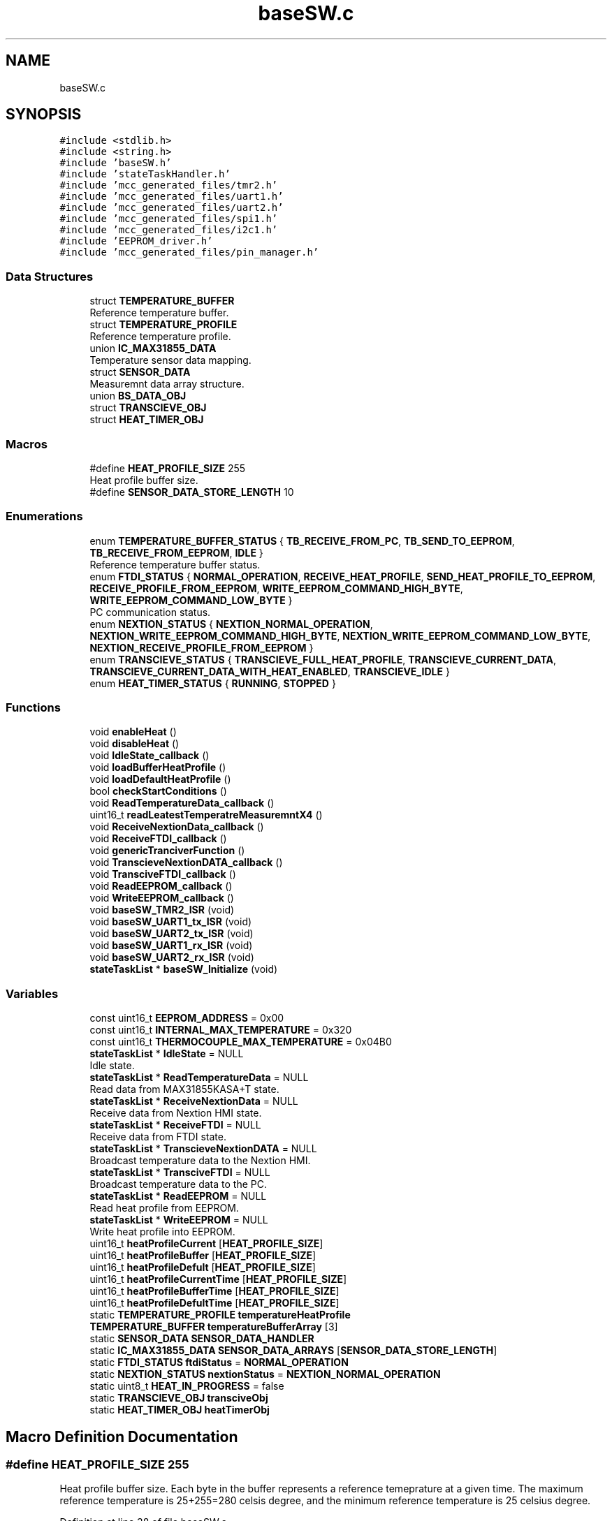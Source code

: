 .TH "baseSW.c" 3 "Mon Apr 5 2021" "Version 1.0" "Reflow Oven firmware" \" -*- nroff -*-
.ad l
.nh
.SH NAME
baseSW.c
.SH SYNOPSIS
.br
.PP
\fC#include <stdlib\&.h>\fP
.br
\fC#include <string\&.h>\fP
.br
\fC#include 'baseSW\&.h'\fP
.br
\fC#include 'stateTaskHandler\&.h'\fP
.br
\fC#include 'mcc_generated_files/tmr2\&.h'\fP
.br
\fC#include 'mcc_generated_files/uart1\&.h'\fP
.br
\fC#include 'mcc_generated_files/uart2\&.h'\fP
.br
\fC#include 'mcc_generated_files/spi1\&.h'\fP
.br
\fC#include 'mcc_generated_files/i2c1\&.h'\fP
.br
\fC#include 'EEPROM_driver\&.h'\fP
.br
\fC#include 'mcc_generated_files/pin_manager\&.h'\fP
.br

.SS "Data Structures"

.in +1c
.ti -1c
.RI "struct \fBTEMPERATURE_BUFFER\fP"
.br
.RI "Reference temperature buffer\&. "
.ti -1c
.RI "struct \fBTEMPERATURE_PROFILE\fP"
.br
.RI "Reference temperature profile\&. "
.ti -1c
.RI "union \fBIC_MAX31855_DATA\fP"
.br
.RI "Temperature sensor data mapping\&. "
.ti -1c
.RI "struct \fBSENSOR_DATA\fP"
.br
.RI "Measuremnt data array structure\&. "
.ti -1c
.RI "union \fBBS_DATA_OBJ\fP"
.br
.ti -1c
.RI "struct \fBTRANSCIEVE_OBJ\fP"
.br
.ti -1c
.RI "struct \fBHEAT_TIMER_OBJ\fP"
.br
.in -1c
.SS "Macros"

.in +1c
.ti -1c
.RI "#define \fBHEAT_PROFILE_SIZE\fP   255"
.br
.RI "Heat profile buffer size\&. "
.ti -1c
.RI "#define \fBSENSOR_DATA_STORE_LENGTH\fP   10"
.br
.in -1c
.SS "Enumerations"

.in +1c
.ti -1c
.RI "enum \fBTEMPERATURE_BUFFER_STATUS\fP { \fBTB_RECEIVE_FROM_PC\fP, \fBTB_SEND_TO_EEPROM\fP, \fBTB_RECEIVE_FROM_EEPROM\fP, \fBIDLE\fP }"
.br
.RI "Reference temperature buffer status\&. "
.ti -1c
.RI "enum \fBFTDI_STATUS\fP { \fBNORMAL_OPERATION\fP, \fBRECEIVE_HEAT_PROFILE\fP, \fBSEND_HEAT_PROFILE_TO_EEPROM\fP, \fBRECEIVE_PROFILE_FROM_EEPROM\fP, \fBWRITE_EEPROM_COMMAND_HIGH_BYTE\fP, \fBWRITE_EEPROM_COMMAND_LOW_BYTE\fP }"
.br
.RI "PC communication status\&. "
.ti -1c
.RI "enum \fBNEXTION_STATUS\fP { \fBNEXTION_NORMAL_OPERATION\fP, \fBNEXTION_WRITE_EEPROM_COMMAND_HIGH_BYTE\fP, \fBNEXTION_WRITE_EEPROM_COMMAND_LOW_BYTE\fP, \fBNEXTION_RECEIVE_PROFILE_FROM_EEPROM\fP }"
.br
.ti -1c
.RI "enum \fBTRANSCIEVE_STATUS\fP { \fBTRANSCIEVE_FULL_HEAT_PROFILE\fP, \fBTRANSCIEVE_CURRENT_DATA\fP, \fBTRANSCIEVE_CURRENT_DATA_WITH_HEAT_ENABLED\fP, \fBTRANSCIEVE_IDLE\fP }"
.br
.ti -1c
.RI "enum \fBHEAT_TIMER_STATUS\fP { \fBRUNNING\fP, \fBSTOPPED\fP }"
.br
.in -1c
.SS "Functions"

.in +1c
.ti -1c
.RI "void \fBenableHeat\fP ()"
.br
.ti -1c
.RI "void \fBdisableHeat\fP ()"
.br
.ti -1c
.RI "void \fBIdleState_callback\fP ()"
.br
.ti -1c
.RI "void \fBloadBufferHeatProfile\fP ()"
.br
.ti -1c
.RI "void \fBloadDefaultHeatProfile\fP ()"
.br
.ti -1c
.RI "bool \fBcheckStartConditions\fP ()"
.br
.ti -1c
.RI "void \fBReadTemperatureData_callback\fP ()"
.br
.ti -1c
.RI "uint16_t \fBreadLeatestTemperatreMeasuremntX4\fP ()"
.br
.ti -1c
.RI "void \fBReceiveNextionData_callback\fP ()"
.br
.ti -1c
.RI "void \fBReceiveFTDI_callback\fP ()"
.br
.ti -1c
.RI "void \fBgenericTranciverFunction\fP ()"
.br
.ti -1c
.RI "void \fBTranscieveNextionDATA_callback\fP ()"
.br
.ti -1c
.RI "void \fBTransciveFTDI_callback\fP ()"
.br
.ti -1c
.RI "void \fBReadEEPROM_callback\fP ()"
.br
.ti -1c
.RI "void \fBWriteEEPROM_callback\fP ()"
.br
.ti -1c
.RI "void \fBbaseSW_TMR2_ISR\fP (void)"
.br
.ti -1c
.RI "void \fBbaseSW_UART1_tx_ISR\fP (void)"
.br
.ti -1c
.RI "void \fBbaseSW_UART2_tx_ISR\fP (void)"
.br
.ti -1c
.RI "void \fBbaseSW_UART1_rx_ISR\fP (void)"
.br
.ti -1c
.RI "void \fBbaseSW_UART2_rx_ISR\fP (void)"
.br
.ti -1c
.RI "\fBstateTaskList\fP * \fBbaseSW_Initialize\fP (void)"
.br
.in -1c
.SS "Variables"

.in +1c
.ti -1c
.RI "const uint16_t \fBEEPROM_ADDRESS\fP = 0x00"
.br
.ti -1c
.RI "const uint16_t \fBINTERNAL_MAX_TEMPERATURE\fP = 0x320"
.br
.ti -1c
.RI "const uint16_t \fBTHERMOCOUPLE_MAX_TEMPERATURE\fP = 0x04B0"
.br
.ti -1c
.RI "\fBstateTaskList\fP * \fBIdleState\fP = NULL"
.br
.RI "Idle state\&. "
.ti -1c
.RI "\fBstateTaskList\fP * \fBReadTemperatureData\fP = NULL"
.br
.RI "Read data from MAX31855KASA+T state\&. "
.ti -1c
.RI "\fBstateTaskList\fP * \fBReceiveNextionData\fP = NULL"
.br
.RI "Receive data from Nextion HMI state\&. "
.ti -1c
.RI "\fBstateTaskList\fP * \fBReceiveFTDI\fP = NULL"
.br
.RI "Receive data from FTDI state\&. "
.ti -1c
.RI "\fBstateTaskList\fP * \fBTranscieveNextionDATA\fP = NULL"
.br
.RI "Broadcast temperature data to the Nextion HMI\&. "
.ti -1c
.RI "\fBstateTaskList\fP * \fBTransciveFTDI\fP = NULL"
.br
.RI "Broadcast temperature data to the PC\&. "
.ti -1c
.RI "\fBstateTaskList\fP * \fBReadEEPROM\fP = NULL"
.br
.RI "Read heat profile from EEPROM\&. "
.ti -1c
.RI "\fBstateTaskList\fP * \fBWriteEEPROM\fP = NULL"
.br
.RI "Write heat profile into EEPROM\&. "
.ti -1c
.RI "uint16_t \fBheatProfileCurrent\fP [\fBHEAT_PROFILE_SIZE\fP]"
.br
.ti -1c
.RI "uint16_t \fBheatProfileBuffer\fP [\fBHEAT_PROFILE_SIZE\fP]"
.br
.ti -1c
.RI "uint16_t \fBheatProfileDefult\fP [\fBHEAT_PROFILE_SIZE\fP]"
.br
.ti -1c
.RI "uint16_t \fBheatProfileCurrentTime\fP [\fBHEAT_PROFILE_SIZE\fP]"
.br
.ti -1c
.RI "uint16_t \fBheatProfileBufferTime\fP [\fBHEAT_PROFILE_SIZE\fP]"
.br
.ti -1c
.RI "uint16_t \fBheatProfileDefultTime\fP [\fBHEAT_PROFILE_SIZE\fP]"
.br
.ti -1c
.RI "static \fBTEMPERATURE_PROFILE\fP \fBtemperatureHeatProfile\fP"
.br
.ti -1c
.RI "\fBTEMPERATURE_BUFFER\fP \fBtemperatureBufferArray\fP [3]"
.br
.ti -1c
.RI "static \fBSENSOR_DATA\fP \fBSENSOR_DATA_HANDLER\fP"
.br
.ti -1c
.RI "static \fBIC_MAX31855_DATA\fP \fBSENSOR_DATA_ARRAYS\fP [\fBSENSOR_DATA_STORE_LENGTH\fP]"
.br
.ti -1c
.RI "static \fBFTDI_STATUS\fP \fBftdiStatus\fP = \fBNORMAL_OPERATION\fP"
.br
.ti -1c
.RI "static \fBNEXTION_STATUS\fP \fBnextionStatus\fP = \fBNEXTION_NORMAL_OPERATION\fP"
.br
.ti -1c
.RI "static uint8_t \fBHEAT_IN_PROGRESS\fP = false"
.br
.ti -1c
.RI "static \fBTRANSCIEVE_OBJ\fP \fBtransciveObj\fP"
.br
.ti -1c
.RI "static \fBHEAT_TIMER_OBJ\fP \fBheatTimerObj\fP"
.br
.in -1c
.SH "Macro Definition Documentation"
.PP 
.SS "#define HEAT_PROFILE_SIZE   255"

.PP
Heat profile buffer size\&. Each byte in the buffer represents a reference temeprature at a given time\&. The maximum reference temperature is 25+255=280 celsis degree, and the minimum reference temperature is 25 celsius degree\&. 
.PP
Definition at line 38 of file baseSW\&.c\&.
.SS "#define SENSOR_DATA_STORE_LENGTH   10"
Number of measurements we want to store in the ring buffer 
.PP
Definition at line 175 of file baseSW\&.c\&.
.SH "Enumeration Type Documentation"
.PP 
.SS "enum \fBFTDI_STATUS\fP"

.PP
PC communication status\&. PC communication status used to determine the current state int the PC communication state machine\&. The communication state machine is implemented in \fBReceiveFTDI_callback()\fP function\&. This function is always when new data is arrived from the FTDI UART-USB bridge\&. The current state is the function of the prevoiuos state and one or more incoming bytes\&.
.PP
Control signals are: 10: Simple command data, new command data is received 1: Start heting process 2: Stop heating proces 4: Load data from the buffer to the current heat profile 
.br
.PP
1: Change status to RECEIVE_HEAT_PROFILE
.PP
2: Change status to SEND_HEAT_PROFILE_TO_EEPROM
.PP
3: Change status to RECEIVE_PROFILE_FROM_EEPROM
.PP
4: Change status to WRITE_EEPROM_COMMAND_HIGH_BYTE That state is always followed byte WRITE_EEPROM_COMMAND_LOW_BYTE In this two states the program is setting the heat profile's address buffer\&. If SEND_HEAT_PROFILE_TO_EEPROM is selected the data will be written to the location defined by the address buffer\&. 
.PP
\fBEnumerator\fP
.in +1c
.TP
\fB\fINORMAL_OPERATION \fP\fP
Normal operation, the MCU receives control signals\&. 
.TP
\fB\fIRECEIVE_HEAT_PROFILE \fP\fP
.TP
\fB\fISEND_HEAT_PROFILE_TO_EEPROM \fP\fP
.TP
\fB\fIRECEIVE_PROFILE_FROM_EEPROM \fP\fP
.TP
\fB\fIWRITE_EEPROM_COMMAND_HIGH_BYTE \fP\fP
.TP
\fB\fIWRITE_EEPROM_COMMAND_LOW_BYTE \fP\fP
.PP
Definition at line 256 of file baseSW\&.c\&.
.SS "enum \fBHEAT_TIMER_STATUS\fP"

.PP
\fBEnumerator\fP
.in +1c
.TP
\fB\fIRUNNING \fP\fP
.TP
\fB\fISTOPPED \fP\fP
.PP
Definition at line 330 of file baseSW\&.c\&.
.SS "enum \fBNEXTION_STATUS\fP"

.PP
\fBEnumerator\fP
.in +1c
.TP
\fB\fINEXTION_NORMAL_OPERATION \fP\fP
.TP
\fB\fINEXTION_WRITE_EEPROM_COMMAND_HIGH_BYTE \fP\fP
.TP
\fB\fINEXTION_WRITE_EEPROM_COMMAND_LOW_BYTE \fP\fP
.TP
\fB\fINEXTION_RECEIVE_PROFILE_FROM_EEPROM \fP\fP
.PP
Definition at line 274 of file baseSW\&.c\&.
.SS "enum \fBTEMPERATURE_BUFFER_STATUS\fP"

.PP
Reference temperature buffer status\&. Actual status of the refernce temperature buffer is stored in this enum\&. The status\&. 
.PP
\fBEnumerator\fP
.in +1c
.TP
\fB\fITB_RECEIVE_FROM_PC \fP\fP
Temperature buffer is receiving from PC is in progress 
.TP
\fB\fITB_SEND_TO_EEPROM \fP\fP
Temperature buffer is tranciving to EEPROM is in progress 
.TP
\fB\fITB_RECEIVE_FROM_EEPROM \fP\fP
Temperature buffer is receiving from EEPROM is in progress 
.TP
\fB\fIIDLE \fP\fP
Temperature buffer is in idle state and ready to be used 
.PP
Definition at line 139 of file baseSW\&.c\&.
.SS "enum \fBTRANSCIEVE_STATUS\fP"

.PP
\fBEnumerator\fP
.in +1c
.TP
\fB\fITRANSCIEVE_FULL_HEAT_PROFILE \fP\fP
.TP
\fB\fITRANSCIEVE_CURRENT_DATA \fP\fP
.TP
\fB\fITRANSCIEVE_CURRENT_DATA_WITH_HEAT_ENABLED \fP\fP
.TP
\fB\fITRANSCIEVE_IDLE \fP\fP
.PP
Definition at line 309 of file baseSW\&.c\&.
.SH "Function Documentation"
.PP 
.SS "\fBstateTaskList\fP* baseSW_Initialize (void)"

.PP
Definition at line 735 of file baseSW\&.c\&.
.SS "void baseSW_TMR2_ISR (void)"

.PP
Definition at line 650 of file baseSW\&.c\&.
.SS "void baseSW_UART1_rx_ISR (void)"

.PP
Definition at line 727 of file baseSW\&.c\&.
.SS "void baseSW_UART1_tx_ISR (void)"

.PP
Definition at line 719 of file baseSW\&.c\&.
.SS "void baseSW_UART2_rx_ISR (void)"

.PP
Definition at line 731 of file baseSW\&.c\&.
.SS "void baseSW_UART2_tx_ISR (void)"

.PP
Definition at line 723 of file baseSW\&.c\&.
.SS "bool checkStartConditions ()"

.PP
Definition at line 381 of file baseSW\&.c\&.
.SS "void disableHeat ()"

.PP
Definition at line 355 of file baseSW\&.c\&.
.SS "void enableHeat ()"

.PP
Definition at line 349 of file baseSW\&.c\&.
.SS "void genericTranciverFunction ()"

.PP
Definition at line 538 of file baseSW\&.c\&.
.SS "void IdleState_callback ()"

.PP
Definition at line 363 of file baseSW\&.c\&.
.SS "void loadBufferHeatProfile ()"

.PP
Definition at line 369 of file baseSW\&.c\&.
.SS "void loadDefaultHeatProfile ()"

.PP
Definition at line 373 of file baseSW\&.c\&.
.SS "void ReadEEPROM_callback ()"

.PP
Definition at line 607 of file baseSW\&.c\&.
.SS "uint16_t readLeatestTemperatreMeasuremntX4 ()"

.PP
Definition at line 413 of file baseSW\&.c\&.
.SS "void ReadTemperatureData_callback ()"

.PP
Definition at line 403 of file baseSW\&.c\&.
.SS "void ReceiveFTDI_callback ()"

.PP
Definition at line 470 of file baseSW\&.c\&.
.SS "void ReceiveNextionData_callback ()"

.PP
Definition at line 427 of file baseSW\&.c\&.
.SS "void TranscieveNextionDATA_callback ()"

.PP
Definition at line 598 of file baseSW\&.c\&.
.SS "void TransciveFTDI_callback ()"

.PP
Definition at line 602 of file baseSW\&.c\&.
.SS "void WriteEEPROM_callback ()"
WriteEEPROM_callback
.PP
@Summary Copy data from temperature buffer to EEPROM
.PP
@Description This defines the object in the i2c queue\&. Each entry is a composed of a list of TRBs, the number of the TRBs and the status of the currently processed TRB\&. 
.PP
Definition at line 625 of file baseSW\&.c\&.
.SH "Variable Documentation"
.PP 
.SS "const uint16_t EEPROM_ADDRESS = 0x00"
EEPROM address 
.PP
Definition at line 20 of file baseSW\&.c\&.
.SS "\fBFTDI_STATUS\fP ftdiStatus = \fBNORMAL_OPERATION\fP\fC [static]\fP"

.PP
Definition at line 266 of file baseSW\&.c\&.
.SS "uint8_t HEAT_IN_PROGRESS = false\fC [static]\fP"

.PP
Definition at line 300 of file baseSW\&.c\&.
.SS "uint16_t heatProfileBuffer[\fBHEAT_PROFILE_SIZE\fP]"
Heat profile buffer for memory operations\&. It can't be used directily, it has to be loaded into heatProfileCurrent 
.PP
Definition at line 109 of file baseSW\&.c\&.
.SS "uint16_t heatProfileBufferTime[\fBHEAT_PROFILE_SIZE\fP]"
Heat profile time buffer for memory operations\&. It can't be used directily, it has to be loaded into heatProfileCurrent 
.PP
Definition at line 114 of file baseSW\&.c\&.
.SS "uint16_t heatProfileCurrent[\fBHEAT_PROFILE_SIZE\fP]"
Currently selected heat profile\&. 
.PP
Definition at line 108 of file baseSW\&.c\&.
.SS "uint16_t heatProfileCurrentTime[\fBHEAT_PROFILE_SIZE\fP]"
Currently selected heat profile time\&. 
.PP
Definition at line 113 of file baseSW\&.c\&.
.SS "uint16_t heatProfileDefult[\fBHEAT_PROFILE_SIZE\fP]"
Default heat profile, cannot be deleted 
.PP
Definition at line 110 of file baseSW\&.c\&.
.SS "uint16_t heatProfileDefultTime[\fBHEAT_PROFILE_SIZE\fP]"
Default heat profile time, cannot be deleted 
.PP
Definition at line 115 of file baseSW\&.c\&.
.SS "\fBHEAT_TIMER_OBJ\fP heatTimerObj\fC [static]\fP"

.PP
Definition at line 340 of file baseSW\&.c\&.
.SS "\fBstateTaskList\fP* IdleState = NULL"

.PP
Idle state\&. The task connected to this state cannot be deleted from the task que\&. This task provides the toggling protection to the SSR, ensuring that the software is properly running\&. This task is also responsible for disabling the heating process if one of the limits is exceeded\&. 
.PP
Definition at line 47 of file baseSW\&.c\&.
.SS "const uint16_t INTERNAL_MAX_TEMPERATURE = 0x320"
INTERNAL_MAX_TEMPERATURE = Max board temperature x 4 
.PP
Definition at line 21 of file baseSW\&.c\&.
.SS "\fBNEXTION_STATUS\fP nextionStatus = \fBNEXTION_NORMAL_OPERATION\fP\fC [static]\fP"

.PP
Definition at line 282 of file baseSW\&.c\&.
.SS "\fBstateTaskList\fP* ReadEEPROM = NULL"

.PP
Read heat profile from EEPROM\&. Heat profile is read from the EEPROM via 400kHz I2C communication interface\&. This task use sequential read implemented in \fBEEPROM_driver\&.c\fP for the maximum transmission speed\&. \fC24LC64\fP 
.PP
Definition at line 98 of file baseSW\&.c\&.
.SS "\fBstateTaskList\fP* ReadTemperatureData = NULL"

.PP
Read data from MAX31855KASA+T state\&. The task connected to this state reads 4 bytes of data from MAX31855KASA+T\&. Hot junction temperature is stored in 14 bit format while the cold junction temperature is only 11 bits\&. Besides the measured temperatures, diagnostic data can also be read from the IC\&. \fCIC datasheet\fP 
.PP
Definition at line 57 of file baseSW\&.c\&.
.SS "\fBstateTaskList\fP* ReceiveFTDI = NULL"

.PP
Receive data from FTDI state\&. In this task varios control commands are received from the PC via the FTDI UART USB bridge\&. Heating process can be enabled or disabled, new heat profile can be choosen, and it can be loaded from the EEPROM to the microcontroller\&. New heat profiles (generated on the PC) can be downloaded into the microcontroller and it can be saved into the EEPROM for further use\&. \fCFT232R\fP 
.PP
Definition at line 77 of file baseSW\&.c\&.
.SS "\fBstateTaskList\fP* ReceiveNextionData = NULL"

.PP
Receive data from Nextion HMI state\&. In this task varios control commands are received from the Nextion touch screen HMI\&. Heating process can be enabled or disabled, new heat profile can be choosen, and it can be loaded from the EEPROM to the microcontroller\&. \fCNX4832T035\fP 
.PP
Definition at line 66 of file baseSW\&.c\&.
.SS "\fBIC_MAX31855_DATA\fP SENSOR_DATA_ARRAYS[\fBSENSOR_DATA_STORE_LENGTH\fP]\fC [static]\fP"
Global variable, used for storing measurements data\&. Direct access is not supperted\&. 
.PP
Definition at line 220 of file baseSW\&.c\&.
.SS "\fBSENSOR_DATA\fP SENSOR_DATA_HANDLER\fC [static]\fP"
Global variable, used for access the measurements\&. \fBIC_MAX31855_DATA\fP can be accessed through this interface\&. 
.PP
Definition at line 219 of file baseSW\&.c\&.
.SS "\fBTEMPERATURE_BUFFER\fP temperatureBufferArray[3]"

.PP
Definition at line 165 of file baseSW\&.c\&.
.SS "\fBTEMPERATURE_PROFILE\fP temperatureHeatProfile\fC [static]\fP"
Global varible, it stores heat profile related data 
.PP
Definition at line 164 of file baseSW\&.c\&.
.SS "const uint16_t THERMOCOUPLE_MAX_TEMPERATURE = 0x04B0"
THERMOCOUPLE_MAX_TEMPERATURE = Max chamber temperature x 2 
.PP
Definition at line 22 of file baseSW\&.c\&.
.SS "\fBstateTaskList\fP* TranscieveNextionDATA = NULL"

.PP
Broadcast temperature data to the Nextion HMI\&. Broadcast temperature data to the Nextion HMI\&. \fCNX4832T035\fP 
.PP
Definition at line 84 of file baseSW\&.c\&.
.SS "\fBstateTaskList\fP* TransciveFTDI = NULL"

.PP
Broadcast temperature data to the PC\&. Broadcast temperature data to the PC \fCFT232R\fP 
.PP
Definition at line 90 of file baseSW\&.c\&.
.SS "\fBTRANSCIEVE_OBJ\fP transciveObj\fC [static]\fP"

.PP
Definition at line 322 of file baseSW\&.c\&.
.SS "\fBstateTaskList\fP* WriteEEPROM = NULL"

.PP
Write heat profile into EEPROM\&. Heat profile is written into the EEPROM via 400kHz I2C communication interface\&. This task use page write implemented in \fBEEPROM_driver\&.c\fP for the maximum transmission speed\&. \fC24LC64\fP 
.PP
Definition at line 106 of file baseSW\&.c\&.
.SH "Author"
.PP 
Generated automatically by Doxygen for Reflow Oven firmware from the source code\&.
